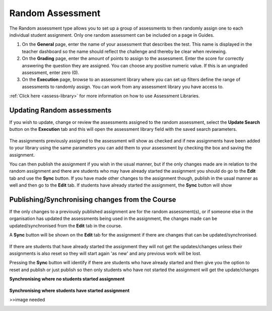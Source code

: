 .. meta::
   :description: The Random assessment type is to allow a range of defined assessments from the assessment library to be randomly assigned to students
   
.. _random:

Random Assessment
=================

The Random assessment type allows you to set up a group of assessments to then randomly assign one to each individual student assignment. Only one random assessment can be included on a page in Guides.

1. On the **General** page, enter the name of your assessment that describes the test. This name is displayed in the teacher dashboard so the name should reflect the challenge and thereby be clear when reviewing.

2. On the **Grading** page, enter the amount of points to assign to the assessment. Enter the score for correctly answering the question they are assigned. You can choose any positive numeric value. If this is an ungraded assessment, enter zero (0).

3. On the **Execution** page, browse to an assessment library where you can set up filters define the range of assessments to randomly assign. You can work from any assessment library you have access to.

:ref:`Click here <assess-library>` for more information on how to use Assessment Libraries.


Updating Random assessments
---------------------------

If you wish to update, change or review the assessments assigned to the random assessment, select the **Update Search** button on the **Execution** tab and this will open the assessment library field with the saved search parameters.

   .. image:: /img/guides/random-update.png
      :alt: Update Random assessment

The assignments previously assigned to the assessment will show as checked and if new assignments have been added to your library using the same parameters you can add them to your assessment by checking the box and saving the assignment.

You can then publish the assignment if you wish in the usual manner, but if the only changes made are in relation to the random assignment and there are students who may have already started the assignment you should do go to the **Edit** tab and use the **Sync** button. If you have made other changes to the assignment though, publish in the usual manner as well and then go to the **Edit** tab. If students have already started the assignment, the **Sync** button will show

Publishing/Synchronising changes from the **Course**
----------------------------------------------------

If the only changes to a previously published assignment are for the random assessment(s), or if someone else in the organisation has updated the assessments being used in the assignment, the changes made can be updated/synchronised from the **Edit** tab in the course. 

A **Sync** button will be shown on the **Edit** tab for the assignment if there are changes that can be updated/synchronised.

   .. image:: /img/guides/random-sync.png
      :alt: Synchronise Random assessment

If there are students that have already started the assignment they will not get the updates/changes unless their assignments is also reset so they will start again 'as new' and any previous work will be lost.

Pressing the **Sync** button will identify if there are students who have already started and then give you the option to reset and publish or just publish so then only students who have not started the assignment will get the update/changes

**Synchronising where no students started assignment**

   .. image:: /img/guides/random-sync-nostudents.png
      :alt: Synchronise Random assessment no students started
      
**Synchronising where students have started assignment**  

>>image needed
   .. image:: /img/guides/random-sync-studentsstarted.png
      :alt: Synchronise Random assessment students started


